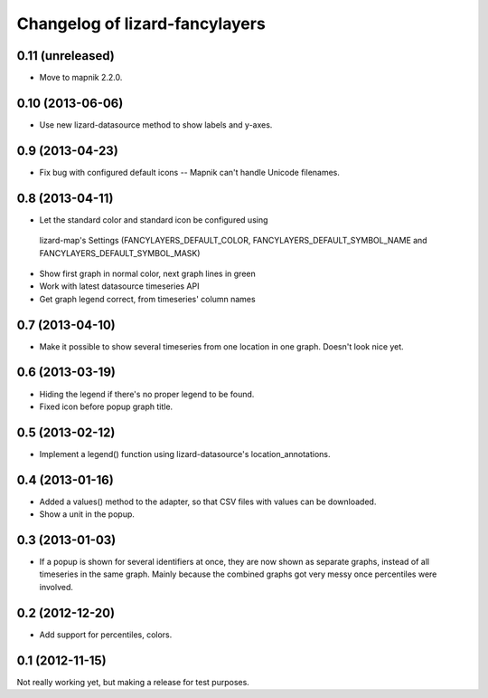 Changelog of lizard-fancylayers
===================================================


0.11 (unreleased)
-----------------

- Move to mapnik 2.2.0.


0.10 (2013-06-06)
-----------------

- Use new lizard-datasource method to show labels and y-axes.


0.9 (2013-04-23)
----------------

- Fix bug with configured default icons -- Mapnik can't handle Unicode
  filenames.


0.8 (2013-04-11)
----------------

- Let the standard color and standard icon be configured using
 lizard-map's Settings (FANCYLAYERS_DEFAULT_COLOR,
 FANCYLAYERS_DEFAULT_SYMBOL_NAME and FANCYLAYERS_DEFAULT_SYMBOL_MASK)

- Show first graph in normal color, next graph lines in green

- Work with latest datasource timeseries API

- Get graph legend correct, from timeseries' column names


0.7 (2013-04-10)
----------------

- Make it possible to show several timeseries from one location in one
  graph. Doesn't look nice yet.


0.6 (2013-03-19)
----------------

- Hiding the legend if there's no proper legend to be found.

- Fixed icon before popup graph title.


0.5 (2013-02-12)
----------------

- Implement a legend() function using lizard-datasource's
  location_annotations.


0.4 (2013-01-16)
----------------

- Added a values() method to the adapter, so that CSV files with
  values can be downloaded.

- Show a unit in the popup.

0.3 (2013-01-03)
----------------

- If a popup is shown for several identifiers at once, they are now
  shown as separate graphs, instead of all timeseries in the same
  graph. Mainly because the combined graphs got very messy once
  percentiles were involved.


0.2 (2012-12-20)
----------------

- Add support for percentiles, colors.


0.1 (2012-11-15)
----------------

Not really working yet, but making a release for test purposes.

